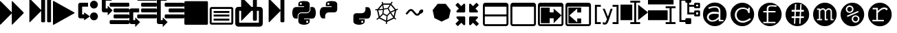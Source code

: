 SplineFontDB: 3.0
FontName: Untitled3
FullName: Untitled3
FamilyName: Untitled3
Weight: Regular
Copyright: Copyright (c) 2015, sylvain,,,
UComments: "2015-4-4: Created with FontForge (http://fontforge.org)"
Version: 001.000
ItalicAngle: 0
UnderlinePosition: -179
UnderlineWidth: 90
Ascent: 1434
Descent: 358
InvalidEm: 0
LayerCount: 2
Layer: 0 0 "Back" 1
Layer: 1 0 "Fore" 0
XUID: [1021 912 -309187915 8800720]
StyleMap: 0x0000
FSType: 0
OS2Version: 0
OS2_WeightWidthSlopeOnly: 0
OS2_UseTypoMetrics: 1
CreationTime: 1428196570
ModificationTime: 1430147696
OS2TypoAscent: 0
OS2TypoAOffset: 1
OS2TypoDescent: 0
OS2TypoDOffset: 1
OS2TypoLinegap: 161
OS2WinAscent: 0
OS2WinAOffset: 1
OS2WinDescent: 0
OS2WinDOffset: 1
HheadAscent: 0
HheadAOffset: 1
HheadDescent: 0
HheadDOffset: 1
OS2Vendor: 'PfEd'
DEI: 91125
Encoding: UnicodeFull
UnicodeInterp: none
NameList: AGL For New Fonts
DisplaySize: -48
AntiAlias: 1
FitToEm: 1
WinInfo: 57267 27 9
BeginChars: 1114112 33

StartChar: uniE000
Encoding: 57344 57344 0
Width: 1664
Flags: HW
LayerCount: 2
Back
Fore
SplineSet
45 -115 m 2
 32 -128 22 -132 13 -128 c 128
 4 -124 0 -113 0 -96 c 2
 0 1376 l 2
 0 1393 4 1404 13 1408 c 128
 22 1412 32 1408 45 1395 c 2
 755 685 l 2
 760 680 765 673 768 666 c 1
 768 1376 l 2
 768 1393 772 1404 781 1408 c 128
 790 1412 800 1408 813 1395 c 2
 1523 685 l 2
 1536 672 1542 657 1542 640 c 128
 1542 623 1536 608 1523 595 c 2
 813 -115 l 2
 800 -128 790 -132 781 -128 c 128
 772 -124 768 -113 768 -96 c 2
 768 614 l 1
 765 607 760 601 755 595 c 2
 45 -115 l 2
EndSplineSet
Validated: 1
EndChar

StartChar: uniE002
Encoding: 57346 57346 1
Width: 1408
Flags: HW
LayerCount: 2
Back
Fore
SplineSet
1384 609 m 2
 56 -129 l 2
 41 -138 28 -139 16 -132 c 128
 6 -125 0 -113 0 -96 c 2
 0 1376 l 2
 0 1393 6 1405 16 1412 c 128
 28 1419 41 1418 56 1409 c 2
 1384 671 l 2
 1399 662 1407 652 1407 640 c 128
 1407 628 1399 618 1384 609 c 2
EndSplineSet
Validated: 1
EndChar

StartChar: uniE009
Encoding: 57353 57353 2
Width: 1536
Flags: HW
LayerCount: 2
Back
Fore
SplineSet
1536 1344 m 2
 1536 -64 l 2
 1536 -81 1530 -96 1517 -109 c 128
 1504 -122 1489 -128 1472 -128 c 2
 64 -128 l 2
 47 -128 32 -122 19 -109 c 128
 6 -96 0 -81 0 -64 c 2
 0 1344 l 2
 0 1361 6 1376 19 1389 c 128
 32 1402 47 1408 64 1408 c 2
 1472 1408 l 2
 1489 1408 1504 1402 1517 1389 c 128
 1530 1376 1536 1361 1536 1344 c 2
EndSplineSet
Validated: 1
EndChar

StartChar: uniE00A
Encoding: 57354 57354 3
Width: 1792
VWidth: 0
Flags: H
LayerCount: 2
Back
Fore
SplineSet
256 1024 m 2
 1536 1024 l 2
 1571 1024 1601 1011 1626 986 c 128
 1651 961 1664 931 1664 896 c 2
 1664 0 l 2
 1664 -35 1651 -65 1626 -90 c 128
 1601 -115 1571 -128 1536 -128 c 2
 256 -128 l 2
 221 -128 191 -115 166 -90 c 128
 141 -65 128 -35 128 0 c 2
 128 896 l 2
 128 931 141 961 166 986 c 128
 191 1011 221 1024 256 1024 c 2
256 896 m 1
 256 0 l 1
 1536 0 l 1
 1536 896 l 1
 256 896 l 1
384 768 m 1
 1408 768 l 1
 1408 640 l 1
 384 640 l 1
 384 768 l 1
384 512 m 1
 1408 512 l 1
 1408 384 l 1
 384 384 l 1
 384 512 l 1
384 256 m 1
 1408 256 l 1
 1408 128 l 1
 384 128 l 1
 384 256 l 1
EndSplineSet
EndChar

StartChar: uniE00B
Encoding: 57355 57355 4
Width: 1792
VWidth: 0
Flags: HW
LayerCount: 2
Back
Fore
SplineSet
404 1665 m 0
 411 1665 420 1660 429 1651 c 2
 1056 1024 l 1
 1152 1024 l 1
 1152 1600 l 2
 1152 1617 1158 1632 1171 1645 c 128
 1184 1658 1199 1664 1216 1664 c 2
 1344 1664 l 2
 1361 1664 1376 1658 1389 1645 c 128
 1402 1632 1408 1617 1408 1600 c 2
 1408 1024 l 1
 1600 1024 l 2
 1652 1024 1697 1005 1735 967 c 128
 1773 929 1792 884 1792 832 c 2
 1792 -64 l 2
 1792 -116 1773 -161 1735 -199 c 128
 1697 -237 1652 -256 1600 -256 c 2
 192 -256 l 2
 140 -256 95 -237 57 -199 c 128
 19 -161 0 -116 0 -64 c 2
 0 832 l 2
 0 884 19 929 57 967 c 128
 95 1005 140 1024 192 1024 c 2
 384 1024 l 1
 384 1632 l 2
 384 1647 388 1658 397 1664 c 0
 399 1665 401 1666 404 1665 c 0
256 768 m 1
 256 0 l 1
 1536 0 l 1
 1536 768 l 1
 1408 768 l 1
 1408 192 l 2
 1408 175 1402 160 1389 147 c 128
 1376 134 1361 128 1344 128 c 2
 1216 128 l 2
 1199 128 1184 134 1171 147 c 128
 1158 160 1152 175 1152 192 c 2
 1152 768 l 1
 1056 768 l 1
 429 141 l 2
 416 128 406 124 397 128 c 128
 388 132 384 143 384 160 c 2
 384 768 l 1
 256 768 l 1
EndSplineSet
Validated: 1
EndChar

StartChar: uniE00C
Encoding: 57356 57356 5
Width: 1792
Flags: H
LayerCount: 2
Back
Fore
SplineSet
429 40 m 2
 416 28 406 23 397 27 c 0
 388 31 384 42 384 59 c 2
 384 1531 l 2
 384 1549 388 1559 397 1563 c 0
 406 1567 416 1563 429 1550 c 2
 1139 840 l 2
 1144 835 1149 829 1152 821 c 1
 1152 1499 l 2
 1152 1517 1158 1532 1171 1544 c 0
 1184 1557 1199 1563 1216 1563 c 2
 1344 1563 l 2
 1361 1563 1376 1557 1389 1544 c 0
 1402 1532 1408 1517 1408 1499 c 2
 1408 91 l 2
 1408 74 1402 59 1389 46 c 0
 1376 34 1361 27 1344 27 c 2
 1216 27 l 2
 1199 27 1184 34 1171 46 c 0
 1158 59 1152 74 1152 91 c 2
 1152 769 l 1
 1149 763 1144 756 1139 750 c 2
 429 40 l 2
EndSplineSet
EndChar

StartChar: uniE00D
Encoding: 57357 57357 6
Width: 1792
VWidth: 0
Flags: HW
LayerCount: 2
Back
Fore
SplineSet
887 1408 m 0
 952 1408 1016 1403 1080 1393 c 0
 1133 1385 1177 1363 1212 1328 c 128
 1247 1293 1265 1251 1265 1203 c 2
 1265 854 l 2
 1265 803 1247 759 1211 722 c 128
 1175 685 1131 667 1080 667 c 2
 710 667 l 2
 647 667 593 644 547 599 c 128
 501 554 478 501 478 440 c 2
 478 272 l 1
 351 272 l 2
 299 272 257 289 224 322 c 0
 191 356 167 401 154 458 c 0
 137 531 128 594 128 647 c 0
 128 702 137 763 154 831 c 0
 164 870 180 903 203 932 c 0
 227 962 254 983 284 996 c 0
 316 1009 350 1016 386 1016 c 2
 525 1016 l 1
 895 1016 l 1
 895 1063 l 1
 525 1063 l 1
 525 1203 l 2
 525 1230 527 1254 532 1273 c 0
 537 1294 546 1312 558 1327 c 0
 571 1342 590 1356 615 1367 c 0
 638 1377 669 1386 710 1393 c 0
 765 1403 824 1408 887 1408 c 0
686 1296 m 0
 675 1296 664 1293 652 1286 c 0
 641 1279 632 1271 626 1261 c 0
 620 1250 617 1239 617 1226 c 0
 617 1207 624 1190 637 1177 c 0
 651 1163 668 1156 687 1156 c 0
 707 1156 723 1163 736 1176 c 0
 749 1190 756 1207 756 1226 c 0
 756 1233 754 1242 750 1253 c 0
 747 1262 742 1269 736 1275 c 0
 729 1282 722 1287 714 1290 c 0
 705 1294 696 1296 686 1296 c 0
1311 1016 m 1
 1450 1016 l 2
 1501 1016 1541 1000 1570 967 c 0
 1600 934 1622 888 1636 831 c 0
 1655 755 1664 689 1664 632 c 0
 1664 571 1655 513 1636 458 c 0
 1624 423 1614 397 1606 381 c 0
 1595 359 1583 340 1570 324 c 0
 1557 307 1540 294 1519 285 c 0
 1500 276 1477 272 1450 272 c 2
 1265 272 l 1
 895 272 l 1
 895 226 l 1
 1265 226 l 1
 1265 86 l 2
 1265 60 1260 37 1250 17 c 0
 1239 -4 1225 -22 1207 -37 c 128
 1189 -52 1170 -64 1149 -74 c 128
 1128 -84 1105 -93 1080 -100 c 0
 1015 -119 953 -128 892 -128 c 0
 889 -128 889 -128 886 -128 c 0
 835 -128 777 -119 710 -100 c 0
 655 -85 610 -61 576 -30 c 128
 542 1 525 40 525 86 c 2
 525 435 l 2
 525 468 533 499 550 528 c 0
 567 557 589 579 617 596 c 0
 646 613 677 621 710 621 c 2
 1080 621 l 2
 1142 621 1196 644 1242 690 c 128
 1288 736 1311 791 1311 854 c 2
 1311 1016 l 1
1103 133 m 0
 1084 133 1068 126 1054 112 c 0
 1041 99 1034 82 1034 63 c 0
 1034 44 1041 28 1054 14 c 128
 1067 0 1084 -7 1103 -7 c 0
 1121 -7 1137 0 1152 14 c 0
 1166 27 1173 44 1173 63 c 128
 1173 82 1166 99 1152 112 c 128
 1139 126 1122 133 1103 133 c 0
EndSplineSet
Validated: 1
EndChar

StartChar: uniE00E
Encoding: 57358 57358 7
Width: 1792
VWidth: 0
Flags: HW
LayerCount: 2
Back
Fore
SplineSet
887 1408 m 0
 952 1408 1016 1403 1080 1393 c 0
 1133 1385 1177 1363 1212 1328 c 128
 1247 1293 1265 1251 1265 1203 c 2
 1265 854 l 2
 1265 803 1247 759 1211 722 c 128
 1175 685 1131 667 1080 667 c 2
 710 667 l 2
 647 667 593 644 547 599 c 128
 501 554 478 501 478 440 c 2
 478 272 l 1
 351 272 l 2
 299 272 257 289 224 322 c 0
 191 356 167 401 154 458 c 0
 137 531 128 594 128 647 c 0
 128 702 137 763 154 831 c 0
 164 870 180 903 203 932 c 0
 227 962 254 983 284 996 c 0
 316 1009 350 1016 386 1016 c 2
 525 1016 l 1
 895 1016 l 1
 895 1063 l 1
 525 1063 l 1
 525 1203 l 2
 525 1230 527 1254 532 1273 c 0
 537 1294 546 1312 558 1327 c 0
 571 1342 590 1356 615 1367 c 0
 638 1377 669 1386 710 1393 c 0
 765 1403 824 1408 887 1408 c 0
686 1296 m 0
 675 1296 664 1293 652 1286 c 0
 641 1279 632 1271 626 1261 c 0
 620 1250 617 1239 617 1226 c 0
 617 1207 624 1190 637 1177 c 0
 651 1163 668 1156 687 1156 c 0
 707 1156 723 1163 736 1176 c 0
 749 1190 756 1207 756 1226 c 0
 756 1233 754 1242 750 1253 c 0
 747 1262 742 1269 736 1275 c 0
 729 1282 722 1287 714 1290 c 0
 705 1294 696 1296 686 1296 c 0
EndSplineSet
Validated: 1
EndChar

StartChar: uniE00F
Encoding: 57359 57359 8
Width: 1792
VWidth: 0
Flags: HW
LayerCount: 2
Back
Fore
SplineSet
1311 1016 m 1
 1450 1016 l 2
 1501 1016 1541 1000 1570 967 c 0
 1600 934 1622 888 1636 831 c 0
 1655 755 1664 689 1664 632 c 0
 1664 571 1655 513 1636 458 c 0
 1624 423 1614 397 1606 381 c 0
 1595 359 1583 340 1570 324 c 0
 1557 307 1540 294 1519 285 c 0
 1500 276 1477 272 1450 272 c 2
 1265 272 l 1
 895 272 l 1
 895 226 l 1
 1265 226 l 1
 1265 86 l 2
 1265 60 1260 37 1250 17 c 0
 1239 -4 1225 -22 1207 -37 c 128
 1189 -52 1170 -64 1149 -74 c 128
 1128 -84 1105 -93 1080 -100 c 0
 1015 -119 953 -128 892 -128 c 0
 889 -128 889 -128 886 -128 c 0
 835 -128 777 -119 710 -100 c 0
 655 -85 610 -61 576 -30 c 128
 542 1 525 40 525 86 c 2
 525 435 l 2
 525 468 533 499 550 528 c 0
 567 557 589 579 617 596 c 0
 646 613 677 621 710 621 c 2
 1080 621 l 2
 1142 621 1196 644 1242 690 c 128
 1288 736 1311 791 1311 854 c 2
 1311 1016 l 1
1103 133 m 0
 1084 133 1068 126 1054 112 c 0
 1041 99 1034 82 1034 63 c 0
 1034 44 1041 28 1054 14 c 128
 1067 0 1084 -7 1103 -7 c 0
 1121 -7 1137 0 1152 14 c 0
 1166 27 1173 44 1173 63 c 128
 1173 82 1166 99 1152 112 c 128
 1139 126 1122 133 1103 133 c 0
EndSplineSet
Validated: 1
EndChar

StartChar: uniE010
Encoding: 57360 57360 9
Width: 1792
VWidth: 0
Flags: HW
LayerCount: 2
Back
Fore
SplineSet
1233 1390 m 1
 1291 1349 l 1
 1273 1322 1247 1282 1213 1228 c 1
 1501 861 l 1
 1615 908 l 1
 1642 842 l 1
 1616 831 1577 815 1525 793 c 1
 1420 338 l 1
 1431 326 1441 315 1452 304 c 0
 1463 293 1473 284 1480 277 c 0
 1487 270 1494 263 1500 258 c 128
 1506 253 1511 249 1514 246 c 2
 1518 243 l 1
 1474 187 l 1
 1452 204 1425 230 1392 264 c 0
 1390 263 1388 262 1386 261 c 2
 929 42 l 1
 915 -96 l 1
 844 -88 l 1
 847 -59 852 -15 857 45 c 1
 407 267 l 2
 406 267 405 267 404 268 c 0
 387 254 376 245 370 241 c 0
 359 233 349 226 340 219 c 0
 331 213 323 207 315 202 c 0
 308 197 301 192 295 189 c 0
 288 184 283 180 281 179 c 0
 276 176 273 175 271 174 c 2
 268 172 l 1
 234 235 l 1
 270 254 317 288 376 337 c 1
 275 795 l 1
 272 795 250 796 210 797 c 0
 190 798 176 799 169 800 c 2
 158 801 l 1
 170 872 l 1
 171 872 175 871 183 870 c 0
 190 869 204 868 224 867 c 0
 238 866 253 866 270 866 c 0
 278 866 278 866 296 866 c 1
 596 1242 l 1
 591 1279 585 1319 578 1361 c 1
 649 1371 l 1
 654 1337 659 1303 664 1270 c 1
 1153 1268 l 1
 1233 1390 l 1
677 1188 m 1
 695 1077 711 986 724 915 c 1
 968 958 l 1
 1014 1038 1059 1114 1103 1186 c 1
 677 1188 l 1
1167 1155 m 1
 1124 1085 1080 1010 1033 929 c 1
 1148 712 l 1
 1250 755 1342 794 1423 828 c 1
 1167 1155 l 1
614 1132 m 1
 404 870 l 1
 480 874 564 882 656 894 c 1
 643 956 629 1035 614 1132 c 1
975 886 m 1
 730 843 l 1
 695 594 l 1
 919 483 l 1
 1092 664 l 1
 975 886 l 1
655 822 m 1
 545 808 446 799 358 796 c 1
 446 398 l 1
 505 453 563 513 621 580 c 1
 655 822 l 1
1432 754 m 1
 1350 719 1269 685 1190 652 c 1
 1239 567 1294 488 1354 414 c 1
 1432 754 l 1
1135 605 m 1
 960 422 l 1
 952 319 944 224 937 137 c 1
 1333 327 l 1
 1334 328 l 1
 1261 412 1194 504 1135 605 c 1
669 527 m 1
 604 452 538 385 471 326 c 1
 865 132 l 1
 872 219 880 314 888 419 c 1
 669 527 l 1
EndSplineSet
Validated: 1
EndChar

StartChar: uniE011
Encoding: 57361 57361 10
Width: 1792
VWidth: 0
Flags: HW
LayerCount: 2
Back
Fore
SplineSet
688 873 m 2
 707 873 l 2
 754 873 799 852 840 811 c 2
 1034 617 l 2
 1050 601 1072 593 1100 593 c 128
 1127 593 1149 601 1164 616 c 2
 1210 662 l 1
 1210 668 1210 668 1210 674 c 0
 1210 717 1230 759 1271 800 c 0
 1311 841 1354 861 1400 861 c 0
 1426 861 1448 852 1466 834 c 128
 1483 815 1492 796 1492 777 c 0
 1492 726 1472 680 1430 640 c 128
 1390 598 1346 578 1299 578 c 1
 1250 529 l 2
 1209 488 1158 467 1100 467 c 128
 1040 467 990 488 948 530 c 2
 754 724 l 2
 738 740 716 748 688 748 c 0
 661 748 639 740 624 725 c 2
 428 528 l 1
 341 614 l 1
 538 811 l 2
 579 852 629 873 688 873 c 2
EndSplineSet
Validated: 1
EndChar

StartChar: uniE012
Encoding: 57362 57362 11
Width: 1792
VWidth: 0
Flags: HW
LayerCount: 2
Back
Fore
SplineSet
1163 1227 m 1
 1487 812 l 1
 1369 298 l 1
 896 72 l 1
 425 303 l 1
 311 819 l 1
 639 1230 l 1
 1163 1227 l 1
EndSplineSet
Validated: 1
EndChar

StartChar: uniE008
Encoding: 57352 57352 12
Width: 1792
VWidth: 0
Flags: H
LayerCount: 2
Back
Fore
SplineSet
1792 474 m 2
 1792 346 l 2
 1792 329 1786 314 1773 301 c 0
 1760 288 1745 282 1728 282 c 2
 576 282 l 2
 559 282 544 288 531 301 c 0
 518 314 512 329 512 346 c 2
 512 474 l 2
 512 491 518 506 531 519 c 0
 544 532 559 538 576 538 c 2
 1728 538 l 2
 1745 538 1760 532 1773 519 c 0
 1786 506 1792 491 1792 474 c 2
1792 858 m 2
 1792 730 l 2
 1792 713 1786 698 1773 685 c 0
 1760 672 1745 666 1728 666 c 2
 832 666 l 2
 815 666 800 672 787 685 c 0
 774 698 768 713 768 730 c 2
 768 858 l 2
 768 875 774 890 787 903 c 0
 800 916 815 922 832 922 c 2
 1728 922 l 2
 1745 922 1760 916 1773 903 c 0
 1786 890 1792 875 1792 858 c 2
1792 1242 m 2
 1792 1114 l 2
 1792 1097 1786 1082 1773 1069 c 0
 1760 1056 1745 1050 1728 1050 c 2
 576 1050 l 2
 559 1050 544 1056 531 1069 c 0
 518 1082 512 1097 512 1114 c 2
 512 1242 l 2
 512 1259 518 1274 531 1287 c 0
 544 1300 559 1306 576 1306 c 2
 1728 1306 l 2
 1745 1306 1760 1300 1773 1287 c 0
 1786 1274 1792 1259 1792 1242 c 2
128 1690 m 2
 640 1690 l 1
 640 1434 l 1
 256 1434 l 1
 256 239 l 1
 256 154 l 1
 384 154 l 1
 384 346 l 1
 704 26 l 1
 384 -294 l 1
 384 -102 l 1
 128 -102 l 2
 111 -102 95 -99 79 -92 c 0
 64 -86 49 -76 38 -64 c 0
 26 -53 16 -38 10 -23 c 0
 3 -7 0 9 0 26 c 2
 0 239 l 1
 0 1562 l 2
 0 1579 3 1595 10 1611 c 0
 16 1626 26 1641 38 1652 c 0
 49 1664 64 1674 79 1680 c 0
 95 1687 111 1690 128 1690 c 2
EndSplineSet
Validated: 1
EndChar

StartChar: uniE007
Encoding: 57351 57351 13
Width: 1792
VWidth: 0
Flags: HW
LayerCount: 2
Back
Fore
SplineSet
576 1690 m 2
 1728 1690 l 2
 1745 1690 1760 1684 1773 1671 c 0
 1786 1658 1792 1643 1792 1626 c 2
 1792 1498 l 2
 1792 1481 1786 1466 1773 1453 c 0
 1760 1440 1745 1434 1728 1434 c 2
 576 1434 l 2
 559 1434 544 1440 531 1453 c 0
 518 1466 512 1481 512 1498 c 2
 512 1626 l 2
 512 1643 518 1658 531 1671 c 0
 544 1684 559 1690 576 1690 c 2
832 1306 m 2
 1728 1306 l 2
 1745 1306 1760 1300 1773 1287 c 0
 1786 1274 1792 1259 1792 1242 c 2
 1792 1114 l 2
 1792 1097 1786 1082 1773 1069 c 0
 1760 1056 1745 1050 1728 1050 c 2
 832 1050 l 2
 815 1050 800 1056 787 1069 c 0
 774 1082 768 1097 768 1114 c 2
 768 1242 l 2
 768 1259 774 1274 787 1287 c 0
 800 1300 815 1306 832 1306 c 2
128 922 m 2
 640 922 l 1
 640 666 l 1
 256 666 l 1
 256 239 l 1
 256 154 l 1
 384 154 l 1
 384 346 l 1
 704 26 l 1
 384 -294 l 1
 384 -102 l 1
 128 -102 l 2
 111 -102 95 -99 79 -92 c 0
 64 -86 49 -76 38 -64 c 0
 26 -53 16 -38 10 -23 c 0
 3 -7 0 9 0 26 c 2
 0 239 l 1
 0 794 l 2
 0 811 3 827 10 843 c 0
 16 858 26 873 38 884 c 0
 49 896 64 906 79 912 c 0
 95 919 111 922 128 922 c 2
832 922 m 2
 1728 922 l 2
 1745 922 1760 916 1773 903 c 0
 1786 890 1792 875 1792 858 c 2
 1792 730 l 2
 1792 713 1786 698 1773 685 c 0
 1760 672 1745 666 1728 666 c 2
 832 666 l 2
 815 666 800 672 787 685 c 0
 774 698 768 713 768 730 c 2
 768 858 l 2
 768 875 774 890 787 903 c 0
 800 916 815 922 832 922 c 2
576 538 m 2
 1728 538 l 2
 1745 538 1760 532 1773 519 c 0
 1786 506 1792 491 1792 474 c 2
 1792 346 l 2
 1792 329 1786 314 1773 301 c 0
 1760 288 1745 282 1728 282 c 2
 576 282 l 2
 559 282 544 288 531 301 c 0
 518 314 512 329 512 346 c 2
 512 474 l 2
 512 491 518 506 531 519 c 0
 544 532 559 538 576 538 c 2
EndSplineSet
Validated: 1
EndChar

StartChar: uniE006
Encoding: 57350 57350 14
Width: 1792
VWidth: 0
Flags: HW
LayerCount: 2
Back
Fore
SplineSet
1792 90 m 2
 1792 -38 l 2
 1792 -55 1786 -70 1773 -83 c 0
 1760 -96 1745 -102 1728 -102 c 2
 576 -102 l 2
 559 -102 544 -96 531 -83 c 0
 518 -70 512 -55 512 -38 c 2
 512 90 l 2
 512 107 518 122 531 135 c 0
 544 148 559 154 576 154 c 2
 1728 154 l 2
 1745 154 1760 148 1773 135 c 0
 1786 122 1792 107 1792 90 c 2
1792 474 m 2
 1792 346 l 2
 1792 329 1786 314 1773 301 c 0
 1760 288 1745 282 1728 282 c 2
 832 282 l 2
 815 282 800 288 787 301 c 0
 774 314 768 329 768 346 c 2
 768 474 l 2
 768 491 774 506 787 519 c 0
 800 532 815 538 832 538 c 2
 1728 538 l 2
 1745 538 1760 532 1773 519 c 0
 1786 506 1792 491 1792 474 c 2
1792 858 m 2
 1792 730 l 2
 1792 713 1786 698 1773 685 c 0
 1760 672 1745 666 1728 666 c 2
 832 666 l 2
 815 666 800 672 787 685 c 0
 774 698 768 713 768 730 c 2
 768 858 l 2
 768 875 774 890 787 903 c 0
 800 916 815 922 832 922 c 2
 1728 922 l 2
 1745 922 1760 916 1773 903 c 0
 1786 890 1792 875 1792 858 c 2
1792 1242 m 2
 1792 1114 l 2
 1792 1097 1786 1082 1773 1069 c 0
 1760 1056 1745 1050 1728 1050 c 2
 576 1050 l 2
 559 1050 544 1056 531 1069 c 0
 518 1082 512 1097 512 1114 c 2
 512 1242 l 2
 512 1259 518 1274 531 1287 c 0
 544 1300 559 1306 576 1306 c 2
 1728 1306 l 2
 1745 1306 1760 1300 1773 1287 c 0
 1786 1274 1792 1259 1792 1242 c 2
128 1690 m 2
 640 1690 l 1
 640 1434 l 1
 256 1434 l 1
 256 1007 l 1
 256 922 l 1
 384 922 l 1
 384 1114 l 1
 704 794 l 1
 384 474 l 1
 384 666 l 1
 128 666 l 2
 111 666 95 669 79 676 c 0
 64 682 49 692 38 704 c 0
 26 715 16 730 10 745 c 0
 3 761 0 777 0 794 c 2
 0 1007 l 1
 0 1562 l 2
 0 1579 3 1595 10 1611 c 0
 16 1626 26 1641 38 1652 c 0
 49 1664 64 1674 79 1680 c 0
 95 1687 111 1690 128 1690 c 2
EndSplineSet
Validated: 1
EndChar

StartChar: uniE005
Encoding: 57349 57349 15
Width: 1792
VWidth: 0
Flags: H
LayerCount: 2
Back
Fore
SplineSet
1280 1434 m 0
 1421 1434 1536 1319 1536 1178 c 0
 1536 1037 1421 922 1280 922 c 0
 1139 922 1024 1037 1024 1178 c 0
 1024 1319 1139 1434 1280 1434 c 0
1283 666 m 0
 1426 666 1541 550 1541 407 c 0
 1541 265 1426 149 1283 149 c 0
 1140 149 1024 265 1024 407 c 0
 1024 550 1140 666 1283 666 c 0
384 1306 m 2
 896 1306 l 1
 896 1050 l 1
 512 1050 l 1
 512 538 l 1
 640 538 l 1
 640 666 l 1
 1024 410 l 1
 640 154 l 1
 640 282 l 1
 384 282 l 2
 320 282 256 346 256 410 c 2
 256 1178 l 2
 256 1242 320 1306 384 1306 c 2
EndSplineSet
Validated: 1
EndChar

StartChar: uniE013
Encoding: 57363 57363 16
Width: 1792
VWidth: 0
Flags: H
LayerCount: 2
Back
Fore
SplineSet
640 346 m 2
 640 -102 l 2
 640 -119 634 -134 621 -147 c 0
 608 -160 593 -166 576 -166 c 0
 559 -166 533 -165 531 -147 c 1
 387 -3 l 1
 183 -207 l 2
 176 -214 169 -217 160 -217 c 0
 151 -217 144 -214 137 -207 c 2
 23 -93 l 2
 16 -86 13 -79 13 -70 c 0
 13 -61 16 -54 23 -47 c 2
 227 157 l 1
 83 301 l 2
 70 314 64 329 64 346 c 0
 64 363 70 378 83 391 c 0
 96 404 111 410 128 410 c 2
 576 410 l 2
 593 410 608 404 621 391 c 0
 634 378 640 363 640 346 c 2
1523 1146 m 0
 1523 1137 1520 1130 1513 1123 c 2
 1309 919 l 1
 1453 775 l 2
 1466 762 1472 747 1472 730 c 0
 1472 713 1466 698 1453 685 c 0
 1440 672 1425 666 1408 666 c 2
 960 666 l 2
 943 666 928 672 915 685 c 0
 902 698 896 713 896 730 c 2
 896 1178 l 2
 896 1195 902 1210 915 1223 c 0
 928 1236 943 1242 960 1242 c 0
 977 1242 997 1239 1005 1223 c 1
 1149 1079 l 1
 1353 1283 l 2
 1360 1290 1367 1293 1376 1293 c 0
 1385 1293 1392 1290 1399 1283 c 2
 1513 1169 l 2
 1520 1162 1523 1155 1523 1146 c 0
640 730 m 2
 640 713 634 698 621 685 c 0
 608 672 593 666 576 666 c 2
 128 666 l 2
 111 666 96 672 83 685 c 0
 70 698 64 713 64 730 c 0
 64 747 70 762 83 775 c 2
 227 919 l 1
 23 1123 l 2
 16 1130 13 1137 13 1146 c 0
 13 1155 16 1162 23 1169 c 2
 137 1283 l 2
 144 1290 151 1293 160 1293 c 0
 169 1293 176 1290 183 1283 c 2
 387 1079 l 1
 531 1223 l 2
 544 1236 559 1242 576 1242 c 0
 593 1242 608 1236 621 1223 c 0
 634 1210 640 1195 640 1178 c 2
 640 730 l 2
1523 -70 m 0
 1523 -79 1520 -86 1513 -93 c 2
 1399 -207 l 2
 1392 -214 1385 -217 1376 -217 c 0
 1367 -217 1360 -214 1353 -207 c 2
 1149 -3 l 1
 1005 -147 l 2
 992 -160 977 -166 960 -166 c 0
 943 -166 928 -160 915 -147 c 0
 902 -134 896 -119 896 -102 c 2
 896 346 l 2
 896 363 902 378 915 391 c 0
 928 404 943 410 960 410 c 2
 1408 410 l 2
 1425 410 1440 404 1453 391 c 0
 1466 378 1472 363 1472 346 c 0
 1472 329 1466 314 1453 301 c 2
 1309 157 l 1
 1513 -47 l 2
 1520 -54 1523 -61 1523 -70 c 0
EndSplineSet
Validated: 1
EndChar

StartChar: uniE014
Encoding: 57364 57364 17
Width: 1792
VWidth: 0
Flags: H
LayerCount: 2
Back
Fore
SplineSet
160 1306 m 2
 1504 1306 l 2
 1548 1306 1586 1290 1617 1259 c 0
 1648 1228 1664 1190 1664 1146 c 2
 1664 -70 l 2
 1664 -114 1648 -152 1617 -183 c 0
 1586 -214 1548 -230 1504 -230 c 2
 160 -230 l 2
 116 -230 78 -214 47 -183 c 0
 16 -152 0 -114 0 -70 c 2
 0 1146 l 2
 0 1190 16 1228 47 1259 c 0
 78 1290 116 1306 160 1306 c 2
128 1050 m 1
 128 538 l 1
 1536 538 l 1
 1536 1050 l 1
 128 1050 l 1
128 410 m 1
 128 -70 l 1
 138 -92 l 1
 160 -102 l 1
 1504 -102 l 2
 1513 -102 1520 -99 1526 -92 c 0
 1533 -86 1536 -79 1536 -70 c 2
 1536 410 l 1
 128 410 l 1
EndSplineSet
Validated: 1
EndChar

StartChar: uniE015
Encoding: 57365 57365 18
Width: 1792
VWidth: 0
Flags: H
LayerCount: 2
Back
Fore
SplineSet
160 1306 m 2
 1504 1306 l 2
 1548 1306 1586 1290 1617 1259 c 0
 1648 1228 1664 1190 1664 1146 c 2
 1664 -70 l 2
 1664 -114 1648 -152 1617 -183 c 0
 1586 -214 1548 -230 1504 -230 c 2
 160 -230 l 2
 116 -230 78 -214 47 -183 c 0
 16 -152 0 -114 0 -70 c 2
 0 1146 l 2
 0 1190 16 1228 47 1259 c 0
 78 1290 116 1306 160 1306 c 2
128 1050 m 1
 128 -70 l 1
 138 -92 l 1
 160 -102 l 1
 1504 -102 l 2
 1513 -102 1520 -99 1526 -92 c 0
 1533 -86 1536 -79 1536 -70 c 2
 1536 1050 l 1
 128 1050 l 1
EndSplineSet
Validated: 1
EndChar

StartChar: uniE016
Encoding: 57366 57366 19
Width: 1792
VWidth: 0
Flags: H
LayerCount: 2
Back
Fore
SplineSet
160 1306 m 2
 1504 1306 l 2
 1548 1306 1586 1290 1617 1259 c 0
 1648 1228 1664 1190 1664 1146 c 2
 1664 -70 l 2
 1664 -114 1648 -152 1617 -183 c 0
 1586 -214 1548 -230 1504 -230 c 2
 160 -230 l 2
 116 -230 78 -214 47 -183 c 0
 16 -152 0 -114 0 -70 c 2
 0 1146 l 2
 0 1190 16 1228 47 1259 c 0
 78 1290 116 1306 160 1306 c 2
128 1050 m 1
 128 -70 l 1
 138 -92 l 1
 160 -102 l 1
 1504 -102 l 2
 1513 -102 1520 -99 1526 -92 c 0
 1533 -86 1536 -79 1536 -70 c 2
 1536 1050 l 1
 128 1050 l 1
192 986 m 1
 768 986 l 1
 768 666 l 1
 1024 666 l 1
 1024 922 l 1
 1535 474 l 1
 1024 -38 l 1
 1024 282 l 1
 768 282 l 1
 768 -38 l 1
 192 -38 l 1
 192 986 l 1
EndSplineSet
Validated: 1
EndChar

StartChar: uniE017
Encoding: 57367 57367 20
Width: 1792
VWidth: 0
Flags: H
LayerCount: 2
Back
Fore
SplineSet
160 1306 m 2
 1504 1306 l 2
 1548 1306 1586 1290 1617 1259 c 0
 1648 1228 1664 1190 1664 1146 c 2
 1664 -70 l 2
 1664 -114 1648 -152 1617 -183 c 0
 1586 -214 1548 -230 1504 -230 c 2
 160 -230 l 2
 116 -230 78 -214 47 -183 c 0
 16 -152 0 -114 0 -70 c 2
 0 1146 l 2
 0 1190 16 1228 47 1259 c 0
 78 1290 116 1306 160 1306 c 2
128 1050 m 1
 128 671 128 282 128 -102 c 1
 512 -102 1088 -102 1504 -102 c 0
 1513 -102 1520 -99 1526 -92 c 0
 1533 -86 1536 -79 1536 -70 c 2
 1536 1050 l 1
 128 1050 l 1
1024 -38 m 1
 192 -38 l 1
 192 986 l 1
 469 986 747 986 1024 986 c 1
 1024 666 l 1
 768 666 l 1
 768 922 l 1
 256 474 l 1
 768 26 l 1
 768 282 l 1
 1024 282 l 1
 1024 -38 l 1
EndSplineSet
Validated: 1
EndChar

StartChar: uniE018
Encoding: 57368 57368 21
Width: 1792
VWidth: 0
Flags: H
LayerCount: 2
Back
Fore
SplineSet
512 -102 m 1
 128 -102 l 1
 128 1178 l 1
 512 1178 l 1
 512 1050 l 1
 256 1050 l 1
 256 26 l 1
 512 26 l 1
 512 -102 l 1
1664 -102 m 1
 1280 -102 l 1
 1280 26 l 1
 1536 26 l 1
 1536 1050 l 1
 1280 1050 l 1
 1280 1178 l 1
 1666 1178 l 1
 1664 -102 l 1
636 921 m 1
 768 922 l 1
 830 761 932 523 969 410 c 1
 1006 486 1004 487 1024 538 c 2
 1152 922 l 1
 1280 922 l 1
 1024 154 l 2
 996 80 956 -12 920 -49 c 0
 883 -86 833 -115 768 -115 c 0
 733 -115 674 -109 640 -102 c 2
 640 26 l 2
 666 21 736 11 768 10 c 0
 770 10 772 10 774 10 c 0
 796 10 814 15 823 26 c 0
 842 49 855 78 872 121 c 2
 914 221 l 1
 636 921 l 1
EndSplineSet
EndChar

StartChar: uniE019
Encoding: 57369 57369 22
Width: 1792
VWidth: 0
Flags: H
LayerCount: 2
Back
Fore
SplineSet
0 1178 m 1
 768 1178 l 1
 768 154 l 1
 0 154 l 1
 0 1178 l 1
640 -102 m 1
 640 26 l 1
 896 26 l 1
 896 1306 l 1
 640 1306 l 1
 640 1434 l 1
 1280 1434 l 1
 1280 1306 l 1
 1024 1306 l 1
 1024 26 l 1
 1280 26 l 1
 1280 -102 l 1
 640 -102 l 1
1152 1178 m 1
 1792 666 l 1
 1152 154 l 1
 1152 1178 l 1
EndSplineSet
Validated: 1
EndChar

StartChar: uniE01A
Encoding: 57370 57370 23
Width: 1792
VWidth: 0
Flags: H
LayerCount: 2
Back
Fore
SplineSet
1152 1050 m 1
 1792 1050 l 1
 1792 922 l 1
 1536 922 l 1
 1536 26 l 1
 1792 26 l 1
 1792 -102 l 1
 1152 -102 l 1
 1152 26 l 1
 1408 26 l 1
 1408 922 l 1
 1152 922 l 1
 1152 1050 l 1
0 794 m 1
 1280 794 l 1
 1280 154 l 1
 0 154 l 1
 0 794 l 1
0 1690 m 1
 1664 1690 l 1
 1664 1178 l 1
 0 1178 l 1
 0 1690 l 1
EndSplineSet
Validated: 1
EndChar

StartChar: uniE01B
Encoding: 57371 57371 24
Width: 1792
VWidth: 0
Flags: H
LayerCount: 2
Back
Fore
SplineSet
256 1690 m 1
 384 1690 l 1
 384 1562 l 1
 640 1562 l 1
 640 1626 l 2
 640 1643 647 1659 659 1671 c 0
 671 1683 687 1690 704 1690 c 2
 960 1690 l 2
 977 1690 993 1683 1005 1671 c 0
 1017 1659 1024 1643 1024 1626 c 2
 1024 1370 l 2
 1024 1353 1017 1337 1005 1325 c 0
 993 1313 977 1306 960 1306 c 2
 896 1306 l 1
 896 1178 l 1
 1216 1178 l 1
 1216 1242 l 2
 1216 1277 1245 1306 1280 1306 c 2
 1536 1306 l 2
 1571 1306 1600 1277 1600 1242 c 2
 1600 986 l 2
 1600 951 1571 922 1536 922 c 2
 1280 922 l 2
 1245 922 1216 951 1216 986 c 2
 1216 1050 l 1
 896 1050 l 1
 896 666 l 1
 1216 666 l 1
 1216 730 l 2
 1216 765 1245 794 1280 794 c 2
 1536 794 l 2
 1571 794 1600 765 1600 730 c 2
 1600 474 l 2
 1600 439 1571 410 1536 410 c 2
 1280 410 l 2
 1245 410 1216 439 1216 474 c 2
 1216 538 l 1
 832 538 l 1
 768 538 l 1
 768 602 l 1
 768 1306 l 1
 704 1306 l 2
 687 1306 671 1313 659 1325 c 0
 647 1337 640 1353 640 1370 c 2
 640 1434 l 1
 384 1434 l 1
 384 154 l 1
 640 154 l 1
 640 218 l 2
 640 235 647 251 659 263 c 0
 671 275 687 282 704 282 c 2
 960 282 l 2
 977 282 993 275 1005 263 c 0
 1017 251 1024 235 1024 218 c 2
 1024 -38 l 2
 1024 -55 1017 -71 1005 -83 c 0
 993 -95 977 -102 960 -102 c 2
 704 -102 l 2
 687 -102 671 -95 659 -83 c 0
 647 -71 640 -55 640 -38 c 2
 640 26 l 1
 320 26 l 1
 256 26 l 1
 256 90 l 1
 256 1690 l 1
1344 1178 m 1
 1344 1050 l 1
 1472 1050 l 1
 1472 1178 l 1
 1344 1178 l 1
1344 666 m 1
 1344 538 l 1
 1472 538 l 1
 1472 666 l 1
 1344 666 l 1
EndSplineSet
Validated: 1
EndChar

StartChar: uniE01F
Encoding: 57375 57375 25
Width: 1792
VWidth: 0
Flags: H
LayerCount: 2
Back
Fore
SplineSet
1131 734 m 0
 1131 819 1131 1069 761 1069 c 0
 589 1069 439 1010 346 971 c 1
 387 873 l 1
 561 950 681 965 759 965 c 0
 1022 965 1022 804 1022 734 c 2
 1022 667 l 1
 890 693 737 695 718 695 c 0
 356 695 256 484 256 366 c 0
 256 216 391 60 607 60 c 0
 785 60 933 164 1022 247 c 1
 1022 90 l 1
 1325 90 l 1
 1325 192 l 1
 1131 192 l 1
 1131 734 l 0
1022 392 m 0
 835 184 676 164 605 164 c 0
 483 164 374 255 374 364 c 0
 374 390 380 590 739 590 c 0
 859 590 972 575 1022 567 c 1
 1022 392 l 0
1536 538 m 0
 1536 399 1502 270 1433 152 c 0
 1364 35 1271 -58 1154 -127 c 0
 1036 -196 907 -230 768 -230 c 0
 629 -230 500 -196 382 -127 c 0
 265 -58 172 35 103 152 c 0
 34 270 -0 399 0 538 c 0
 0 677 34 806 103 924 c 0
 172 1041 265 1134 382 1203 c 0
 500 1272 629 1306 768 1306 c 0
 907 1306 1036 1272 1154 1203 c 0
 1271 1134 1364 1041 1433 924 c 0
 1502 806 1536 677 1536 538 c 0
EndSplineSet
Validated: 1
EndChar

StartChar: uniE020
Encoding: 57376 57376 26
Width: 1792
VWidth: 0
Flags: H
LayerCount: 2
Back
Fore
SplineSet
1166 990 m 1
 1159 962 1155 938 1153 920 c 0
 1151 907 1142 872 1131 872 c 0
 1129 872 1125 877 1122 879 c 0
 996 983 885 994 803 994 c 0
 448 994 282 729 282 496 c 0
 282 220 489 -4 794 -4 c 0
 1035 -4 1229 137 1323 207 c 1
 1266 289 l 1
 1107 178 957 104 805 104 c 0
 520 104 400 318 400 498 c 0
 400 685 533 886 813 886 c 0
 1094 886 1129 720 1144 657 c 2
 1153 620 l 1
 1253 635 l 1
 1249 692 1246 738 1246 779 c 0
 1246 855 1260 936 1266 979 c 1
 1166 990 l 1
1536 538 m 0
 1536 399 1502 270 1433 152 c 0
 1364 35 1271 -58 1154 -127 c 0
 1036 -196 907 -230 768 -230 c 0
 629 -230 500 -196 382 -127 c 0
 265 -58 172 35 103 152 c 0
 34 270 -0 399 0 538 c 0
 0 677 34 806 103 924 c 0
 172 1041 265 1134 382 1203 c 0
 500 1272 629 1306 768 1306 c 0
 907 1306 1036 1272 1154 1203 c 0
 1271 1134 1364 1041 1433 924 c 0
 1502 806 1536 677 1536 538 c 0
EndSplineSet
Validated: 1
EndChar

StartChar: uniE021
Encoding: 57377 57377 27
Width: 1792
VWidth: 0
Flags: H
LayerCount: 2
Back
Fore
SplineSet
339 757 m 1
 339 667 l 1
 565 667 l 1
 565 51 l 1
 339 51 l 1
 339 -38 l 1
 1138 -38 l 1
 1138 51 l 1
 674 51 l 1
 674 667 l 1
 1138 667 l 1
 1138 757 l 1
 674 757 l 1
 674 857 l 2
 674 960 674 1055 879 1055 c 0
 972 1055 1088 1046 1183 1025 c 1
 1229 1120 l 1
 1135 1135 1025 1150 907 1150 c 0
 594 1150 565 1019 565 863 c 2
 565 757 l 1
 339 757 l 1
1536 538 m 0
 1536 399 1502 270 1433 152 c 0
 1364 35 1271 -58 1154 -127 c 0
 1036 -196 907 -230 768 -230 c 0
 629 -230 500 -196 382 -127 c 0
 265 -58 172 35 103 152 c 0
 34 270 -0 399 0 538 c 0
 0 677 34 806 103 924 c 0
 172 1041 265 1134 382 1203 c 0
 500 1272 629 1306 768 1306 c 0
 907 1306 1036 1272 1154 1203 c 0
 1271 1134 1364 1041 1433 924 c 0
 1502 806 1536 677 1536 538 c 0
EndSplineSet
Validated: 1
EndChar

StartChar: uniE022
Encoding: 57378 57378 28
Width: 1792
VWidth: 0
Flags: H
LayerCount: 2
Back
Fore
SplineSet
616 1207 m 1
 595 840 l 1
 396 840 l 1
 396 723 l 1
 589 723 l 1
 571 424 l 1
 396 424 l 1
 396 307 l 1
 564 307 l 1
 545 -76 l 1
 629 -76 l 1
 648 307 l 1
 910 307 l 1
 889 -76 l 1
 973 -76 l 1
 994 307 l 1
 1191 307 l 1
 1191 424 l 1
 1000 424 l 1
 1018 723 l 1
 1191 723 l 1
 1191 840 l 1
 1023 840 l 1
 1044 1207 l 1
 960 1207 l 1
 939 840 l 1
 679 840 l 1
 700 1207 l 1
 616 1207 l 1
933 723 m 1
 915 424 l 1
 656 424 l 1
 674 723 l 1
 933 723 l 1
1536 538 m 0
 1536 399 1502 270 1433 152 c 0
 1364 35 1271 -58 1154 -127 c 0
 1036 -196 907 -230 768 -230 c 0
 629 -230 500 -196 382 -127 c 0
 265 -58 172 35 103 152 c 0
 34 270 0 399 0 538 c 0
 0 677 34 806 103 924 c 0
 172 1041 265 1134 382 1203 c 0
 500 1272 629 1306 768 1306 c 0
 907 1306 1036 1272 1154 1203 c 0
 1271 1134 1364 1041 1433 924 c 0
 1502 806 1536 677 1536 538 c 0
EndSplineSet
Validated: 1
EndChar

StartChar: uniE023
Encoding: 57379 57379 29
Width: 1792
VWidth: 0
Flags: H
LayerCount: 2
Back
Fore
SplineSet
256 925 m 1
 256 840 l 1
 378 840 l 1
 378 238 l 1
 256 238 l 1
 256 154 l 1
 589 154 l 1
 589 238 l 1
 467 238 l 1
 467 754 l 1
 498 792 552 855 639 855 c 0
 756 855 758 735 758 657 c 0
 758 654 758 651 758 649 c 2
 758 154 l 1
 958 154 l 1
 958 238 l 1
 847 238 l 1
 847 736 l 1
 914 830 973 855 1023 855 c 0
 1137 855 1138 746 1138 646 c 0
 1138 641 l 2
 1138 154 l 1
 1329 154 l 1
 1329 238 l 1
 1227 238 l 1
 1227 641 l 2
 1227 778 1215 817 1181 867 c 0
 1150 914 1082 944 1021 944 c 0
 937 944 869 892 817 831 c 1
 783 903 713 944 638 944 c 0
 552 944 489 887 484 882 c 2
 460 862 l 1
 460 925 l 1
 256 925 l 1
1536 538 m 0
 1536 399 1502 270 1433 152 c 0
 1364 35 1271 -58 1154 -127 c 0
 1036 -196 907 -230 768 -230 c 0
 629 -230 500 -196 382 -127 c 0
 265 -58 172 35 103 152 c 0
 34 270 -0 399 0 538 c 0
 0 677 34 806 103 924 c 0
 172 1041 265 1134 382 1203 c 0
 500 1272 629 1306 768 1306 c 0
 907 1306 1036 1272 1154 1203 c 0
 1271 1134 1364 1041 1433 924 c 0
 1502 806 1536 677 1536 538 c 0
EndSplineSet
Validated: 1
EndChar

StartChar: uniE024
Encoding: 57380 57380 30
Width: 1792
VWidth: 0
Flags: H
LayerCount: 2
Back
Fore
SplineSet
975 479 m 0
 808 479 722 347 722 239 c 0
 722 130 810 1 975 1 c 0
 1138 1 1229 126 1229 239 c 0
 1229 350 1141 479 975 479 c 0
975 395 m 0
 1079 395 1132 315 1132 241 c 0
 1132 164 1077 85 975 85 c 0
 878 85 819 160 819 241 c 0
 819 318 876 395 975 395 c 0
589 1126 m 0
 426 1126 337 997 337 886 c 0
 337 771 430 648 589 648 c 0
 751 648 844 770 844 886 c 0
 844 999 754 1126 589 1126 c 0
591 1042 m 0
 691 1042 747 965 747 886 c 0
 747 806 688 732 591 732 c 0
 491 732 433 809 433 886 c 0
 433 961 487 1042 591 1042 c 0
1139 779 m 1
 412 456 l 1
 448 372 l 1
 1175 694 l 1
 1139 779 l 1
1536 538 m 0
 1536 399 1502 270 1433 152 c 0
 1364 35 1271 -58 1154 -127 c 0
 1036 -196 907 -230 768 -230 c 0
 629 -230 500 -196 382 -127 c 0
 265 -58 172 35 103 152 c 0
 34 270 -0 399 0 538 c 0
 0 677 34 806 103 924 c 0
 172 1041 265 1134 382 1203 c 0
 500 1272 629 1306 768 1306 c 0
 907 1306 1036 1272 1154 1203 c 0
 1271 1134 1364 1041 1433 924 c 0
 1502 806 1536 677 1536 538 c 0
EndSplineSet
Validated: 1
EndChar

StartChar: uniE025
Encoding: 57381 57381 31
Width: 1792
VWidth: 0
Flags: H
LayerCount: 2
Back
Fore
SplineSet
298 971 m 1
 298 874 l 1
 536 874 l 1
 536 186 l 1
 282 186 l 1
 282 90 l 1
 1027 90 l 1
 1027 186 l 1
 638 186 l 1
 638 635 l 1
 708 713 869 897 1046 897 c 0
 1127 897 1154 852 1175 821 c 0
 1175 817 1181 809 1183 807 c 2
 1291 887 l 1
 1246 940 1191 999 1062 999 c 0
 867 999 730 858 638 766 c 1
 638 971 l 1
 298 971 l 1
1536 538 m 0
 1536 399 1502 270 1433 152 c 0
 1364 35 1271 -58 1154 -127 c 0
 1036 -196 907 -230 768 -230 c 0
 629 -230 500 -196 382 -127 c 0
 265 -58 172 35 103 152 c 0
 34 270 -0 399 0 538 c 0
 0 677 34 806 103 924 c 0
 172 1041 265 1134 382 1203 c 0
 500 1272 629 1306 768 1306 c 0
 907 1306 1036 1272 1154 1203 c 0
 1271 1134 1364 1041 1433 924 c 0
 1502 806 1536 677 1536 538 c 0
EndSplineSet
Validated: 1
EndChar

StartChar: uniE001
Encoding: 57345 57345 32
Width: 1792
VWidth: 0
Flags: H
LayerCount: 2
Back
Fore
SplineSet
276 1565 m 0
 283 1565 292 1560 301 1550 c 2
 1011 840 l 2
 1016 835 1021 829 1024 821 c 2
 1024 1499 l 2
 1024 1517 1030 1532 1043 1544 c 0
 1056 1557 1071 1563 1088 1563 c 2
 1216 1563 l 2
 1233 1563 1248 1557 1261 1544 c 0
 1274 1532 1280 1517 1280 1499 c 2
 1280 91 l 2
 1280 74 1274 59 1261 46 c 0
 1248 34 1233 27 1216 27 c 2
 1088 27 l 2
 1071 27 1056 34 1043 46 c 0
 1030 59 1024 74 1024 91 c 2
 1024 769 l 2
 1021 763 1016 756 1011 750 c 2
 301 40 l 2
 288 28 278 23 269 27 c 0
 260 31 256 42 256 59 c 2
 256 1531 l 2
 256 1549 260 1559 269 1563 c 0
 271 1564 273 1565 276 1565 c 0
1475 1562 m 2
 1603 1562 l 2
 1620 1562 1635 1556 1648 1543 c 0
 1661 1530 1667 1515 1667 1498 c 2
 1667 90 l 2
 1667 73 1661 58 1648 45 c 0
 1635 32 1620 26 1603 26 c 2
 1475 26 l 2
 1458 26 1443 32 1430 45 c 0
 1417 58 1411 73 1411 90 c 0
 1411 1498 1411 752 1411 1498 c 0
 1411 1515 1417 1530 1430 1543 c 0
 1443 1556 1458 1562 1475 1562 c 2
EndSplineSet
EndChar
EndChars
EndSplineFont
